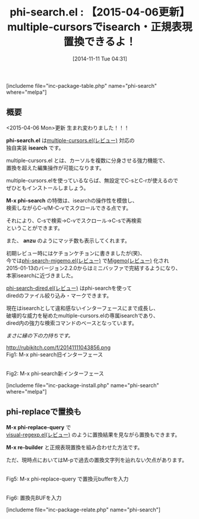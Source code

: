 #+BLOG: rubikitch
#+POSTID: 402
#+BLOG: rubikitch
#+DATE: [2014-11-11 Tue 04:31]
#+PERMALINK: phi-search
#+OPTIONS: toc:nil num:nil todo:nil pri:nil tags:nil ^:nil \n:t -:nil
#+ISPAGE: nil
#+DESCRIPTION:multiple-cursors専用isearch・置換
# (progn (erase-buffer)(find-file-hook--org2blog/wp-mode))
#+BLOG: rubikitch
#+CATEGORY: 複数のカーソル
#+EL_PKG_NAME: phi-search
#+TAGS: 正規表現
#+EL_TITLE0: 【2015-04-06更新】multiple-cursorsでisearch・正規表現置換できるよ！
#+EL_URL: http://hins11.jugem.jp/?eid=38
#+begin: org2blog
#+TITLE: phi-search.el : 【2015-04-06更新】multiple-cursorsでisearch・正規表現置換できるよ！
[includeme file="inc-package-table.php" name="phi-search" where="melpa"]
** 概要
<2015-04-06 Mon>更新 生まれ変わりました！！！

*phi-search.el* は[[http://emacs.rubikitch.com/multiple-cursors/][multiple-cursors.el(レビュー)]]  対応の
独自実装 *isearch* です。

multiple-cursors.el とは、カーソルを複数に分身させる強力機能で、
置換を超えた編集操作が可能になります。

multiple-cursors.elを使っているならば、無設定でC-sとC-rが使えるので
ぜひともインストールしましょう。

*M-x phi-search* の特徴は、isearchの操作性を模倣し、
検索しながらC-v/M-C-vでスクロールできる点です。

それにより、C-sで検索→C-vでスクロール→C-sで再検索
ということができます。

また、 *anzu* のようにマッチ数も表示してくれます。

初期レビュー時にはケチョンケチョンに書きましたが(笑)、
今では[[http://emacs.rubikitch.com/phi-search-migemo/][phi-search-migemo.el(レビュー)]] で[[http://emacs.rubikitch.com/migemo/][Migemo(レビュー)]] 化され
2015-01-13のバージョン2.2.0からはミニバッファで完結するようになり、
本家isearchに近づきました。

[[http://emacs.rubikitch.com/phi-search-dired/][phi-search-dired.el(レビュー)]] はphi-searchを使って
diredのファイル絞り込み・マークできます。

現在はisearchとして違和感ないインターフェースにまで成長し、
破壊的な威力を秘めたmultiple-cursors.elの専属isearchであり、
dired内の強力な検索コマンドのベースとなっています。

/まさに縁の下の力持ちです。/

http://rubikitch.com/f/20141111043856.png
Fig1: M-x phi-search旧インターフェース

[[file:/r/sync/screenshots/20150406052147.png]]
Fig2: M-x phi-search新インターフェース

[includeme file="inc-package-install.php" name="phi-search" where="melpa"]

#+end:
** 概要                                                             :noexport:
<2015-04-06 Mon>更新 生まれ変わりました！！！

*phi-search.el* は[[http://emacs.rubikitch.com/multiple-cursors/][multiple-cursors.el(レビュー)]]  対応の
独自実装 *isearch* です。

multiple-cursors.el とは、カーソルを複数に分身させる強力機能で、
置換を超えた編集操作が可能になります。

multiple-cursors.elを使っているならば、無設定でC-sとC-rが使えるので
ぜひともインストールしましょう。

*M-x phi-search* の特徴は、isearchの操作性を模倣し、
検索しながらC-v/M-C-vでスクロールできる点です。

それにより、C-sで検索→C-vでスクロール→C-sで再検索
ということができます。

また、 *anzu* のようにマッチ数も表示してくれます。

初期レビュー時にはケチョンケチョンに書きましたが(笑)、
今では[[http://emacs.rubikitch.com/phi-search-migemo/][phi-search-migemo.el(レビュー)]] で[[http://emacs.rubikitch.com/migemo/][Migemo(レビュー)]] 化され
2015-01-13のバージョン2.2.0からはミニバッファで完結するようになり、
本家isearchに近づきました。

[[http://emacs.rubikitch.com/phi-search-dired/][phi-search-dired.el(レビュー)]] はphi-searchを使って
diredのファイル絞り込み・マークできます。

現在はisearchとして違和感ないインターフェースにまで成長し、
破壊的な威力を秘めたmultiple-cursors.elの専属isearchであり、
dired内の強力な検索コマンドのベースとなっています。

/まさに縁の下の力持ちです。/

http://rubikitch.com/f/20141111043856.png
Fig3: M-x phi-search旧インターフェース

[[file:/r/sync/screenshots/20150406052147.png]]
Fig4: M-x phi-search新インターフェース


** phi-replaceで置換も
*M-x phi-replace-query* で
[[http://emacs.rubikitch.com/visual-regexp/][visual-regexp.el(レビュー)]] のように置換結果を見ながら置換もできます。

*M-x re-builder* と正規表現置換を組み合わせた方法です。

ただ、現時点においてはM-pで過去の置換文字列を辿れない欠点があります。

#+ATTR_HTML: :width 480
[[file:/r/sync/screenshots/20150406053333.png]]
Fig5: M-x phi-replace-query で置換元bufferを入力

#+ATTR_HTML: :width 480
[[file:/r/sync/screenshots/20150406053339.png]]
Fig6: 置換先BUFを入力

# (progn (forward-line 1)(shell-command "screenshot-time.rb org_template" t))

# /r/sync/screenshots/20150406052147.png http://rubikitch.com/wp-content/uploads/2015/04/wpid-201504060521471.png
# /r/sync/screenshots/20150406053333.png http://rubikitch.com/wp-content/uploads/2015/04/wpid-201504060533331.png
# /r/sync/screenshots/20150406053339.png http://rubikitch.com/wp-content/uploads/2015/04/wpid-201504060533391.png
[includeme file="inc-package-relate.php" name="phi-search"]
